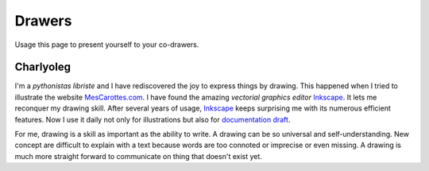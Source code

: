 =======
Drawers
=======

Usage this page to present yourself to your co-drawers.

Charlyoleg
==========

.. image:: images/charlyoleg_logo.png

I'm a *pythonistas libriste* and I have rediscovered the joy to express things by drawing. This happened when I tried to illustrate the website MesCarottes.com_. I have found the amazing *vectorial graphics editor* Inkscape_. It lets me reconquer my drawing skill. After several years of usage, Inkscape_ keeps surprising me with its numerous efficient features. Now I use it daily not only for illustrations but also for `documentation draft`_.

For me, drawing is a skill as important as the ability to write. A drawing can be so universal and self-understanding. New concept are difficult to explain with a text because words are too connoted or imprecise or even missing. A drawing is much more straight forward to communicate on thing that doesn't exist yet. 

.. _Inkscape : http://inkscape.org/
.. _MesCarottes.com : http://www.mescarottes.com/
.. _`documentation draft` : http://www.cardanco.com/blog/innovative-project-documentation.html



